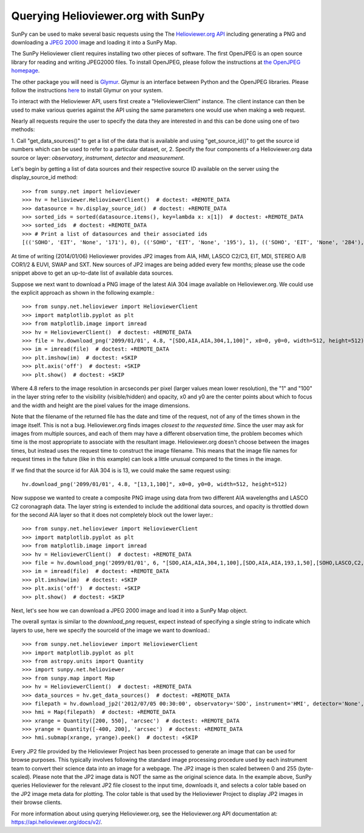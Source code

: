 -----------------------------------
Querying Helioviewer.org with SunPy
-----------------------------------
SunPy can be used to make several basic requests using the The `Helioviewer.org API <https://api.helioviewer.org/docs/v2/>`_
including generating a PNG and downloading a `JPEG 2000 <http://wiki.helioviewer.org/wiki/JPEG_2000>`_
image and loading it into a SunPy Map.

The SunPy Helioviewer client requires installing two other pieces of software.
The first OpenJPEG is an open source library for reading and writing JPEG2000
files.  To install OpenJPEG, please follow the instructions at `the OpenJPEG
homepage <http://www.openjpeg.org>`_.

The other package you will need is `Glymur
<https://pypi.python.org/pypi/Glymur/>`_.  Glymur is an interface
between Python and the OpenJPEG libraries.  Please follow the
instructions `here <https://glymur.readthedocs.io/en/latest/>`_ to
install Glymur on your system.

To interact with the Helioviewer API, users first create a "HelioviewerClient"
instance. The client instance can then be used to make various queries against
the API using the same parameters one would use when making a web request.

Nearly all requests require the user to specify the data they are interested in
and this can be done using one of two methods:

1. Call "get_data_sources()" to get a list of the data that is available and using "get_source_id()" to get the source id numbers which
can be used to refer to a particular dataset, or,
2. Specify the four components of a Helioviewer.org data source or layer: *observatory*, *instrument*, *detector* and *measurement*.

Let's begin by getting a list of data sources and their respective 
source ID available on the server using the display_source_id method::

    >>> from sunpy.net import helioviewer 
    >>> hv = helioviewer.HelioviewerClient()  # doctest: +REMOTE_DATA
    >>> datasource = hv.display_source_id()  # doctest: +REMOTE_DATA
    >>> sorted_ids = sorted(datasource.items(), key=lambda x: x[1])  # doctest: +REMOTE_DATA
    >>> sorted_ids  # doctest: +REMOTE_DATA
    >>> # Print a list of datasources and their associated ids
    [(('SOHO', 'EIT', 'None', '171'), 0), (('SOHO', 'EIT', 'None', '195'), 1), (('SOHO', 'EIT', 'None', '284'), 2), (('SOHO', 'EIT', 'None', '304'), 3), (('SOHO', 'LASCO', 'C2', 'white-light'), 4), (('SOHO', 'LASCO', 'C3', 'white-light'), 5), (('SOHO', 'MDI', 'None', 'magnetogram'), 6), (('SOHO', 'MDI', 'None', 'continuum'), 7), (('SDO', 'AIA', 'None', '94'), 8), (('SDO', 'AIA', 'None', '131'), 9), (('SDO', 'AIA', 'None', '171'), 10), (('SDO', 'AIA', 'None', '193'), 11), (('SDO', 'AIA', 'None', '211'), 12), (('SDO', 'AIA', 'None', '304'), 13), (('SDO', 'AIA', 'None', '335'), 14), (('SDO', 'AIA', 'None', '1600'), 15), (('SDO', 'AIA', 'None', '1700'), 16), (('SDO', 'AIA', 'None', '4500'), 17), (('SDO', 'HMI', 'None', 'continuum'), 18), (('SDO', 'HMI', 'None', 'magnetogram'), 19), (('STEREO_A', 'SECCHI', 'EUVI', '171'), 20), (('STEREO_A', 'SECCHI', 'EUVI', '195'), 21), (('STEREO_A', 'SECCHI', 'EUVI', '284'), 22), (('STEREO_A', 'SECCHI', 'EUVI', '304'), 23), (('STEREO_B', 'SECCHI', 'EUVI', '171'), 24), (('STEREO_B', 'SECCHI', 'EUVI', '195'), 25), (('STEREO_B', 'SECCHI', 'EUVI', '284'), 26), (('STEREO_B', 'SECCHI', 'EUVI', '304'), 27), (('STEREO_A', 'SECCHI', 'COR1', 'white-light'), 28), (('STEREO_A', 'SECCHI', 'COR2', 'white-light'), 29), (('STEREO_B', 'SECCHI', 'COR1', 'white-light'), 30), (('STEREO_B', 'SECCHI', 'COR2', 'white-light'), 31), (('PROBA2', 'SWAP', 'None', '174'), 32), (('Yohkoh', 'SXT', 'None', 'AlMgMn'), 33), (('Yohkoh', 'SXT', 'None', 'thin-Al'), 34), (('Yohkoh', 'SXT', 'None', 'white-light'), 35), (('Hinode', 'XRT', 'Al_med', 'Al_thick'), 39), (('Hinode', 'XRT', 'Al_med', 'Be_thick'), 40), (('Hinode', 'XRT', 'Al_med', 'Open'), 42), (('Hinode', 'XRT', 'Al_med', 'Ti_poly'), 43), (('Hinode', 'XRT', 'Al_poly', 'Al_mesh'), 44), (('Hinode', 'XRT', 'Al_poly', 'Al_thick'), 45), (('Hinode', 'XRT', 'Al_poly', 'Be_thick'), 46), (('Hinode', 'XRT', 'Al_poly', 'Open'), 48), (('Hinode', 'XRT', 'Al_poly', 'Ti_poly'), 49), (('Hinode', 'XRT', 'Be_med', 'Open'), 54), (('Hinode', 'XRT', 'Be_thin', 'Open'), 60), (('Hinode', 'XRT', 'C_poly', 'Al_mesh'), 62), (('Hinode', 'XRT', 'C_poly', 'Al_thick'), 63), (('Hinode', 'XRT', 'C_poly', 'Open'), 66), (('Hinode', 'XRT', 'C_poly', 'Ti_poly'), 67), (('Hinode', 'XRT', 'Open', 'Al_mesh'), 69), (('Hinode', 'XRT', 'Open', 'Al_thick'), 70), (('Hinode', 'XRT', 'Open', 'Be_thick'), 71), (('Hinode', 'XRT', 'Open', 'Ti_poly'), 74), (('TRACE', '171', 'None', 'None'), 75), (('TRACE', '195', 'None', 'None'), 76), (('TRACE', '284', 'None', 'None'), 77), (('TRACE', '1216', 'None', 'None'), 78), (('TRACE', '1550', 'None', 'None'), 79), (('TRACE', '1600', 'None', 'None'), 80), (('TRACE', '1700', 'None', 'None'), 81), (('TRACE', 'white-light', 'None', 'None'), 82), (('Hinode', 'XRT', 'Any', 'Any'), 10001), (('Hinode', 'XRT', 'Any', 'Al_mesh'), 10002), (('Hinode', 'XRT', 'Any', 'Al_thick'), 10003), (('Hinode', 'XRT', 'Any', 'Be_thick'), 10004), (('Hinode', 'XRT', 'Any', 'Gband'), 10005), (('Hinode', 'XRT', 'Any', 'Open'), 10006), (('Hinode', 'XRT', 'Any', 'Ti_poly'), 10007), (('Hinode', 'XRT', 'Al_med', 'Any'), 10008), (('Hinode', 'XRT', 'Al_poly', 'Any'), 10009), (('Hinode', 'XRT', 'Be_med', 'Any'), 10010), (('Hinode', 'XRT', 'Be_thin', 'Any'), 10011), (('Hinode', 'XRT', 'C_poly', 'Any'), 10012), (('Hinode', 'XRT', 'Open', 'Any'), 10013)]

At time of writing (2014/01/06) Helioviewer provides JP2 images from AIA, HMI, LASCO C2/C3, EIT,
MDI, STEREO A/B COR1/2 & EUVI, SWAP and SXT.  New sources of JP2 images are being added every few months;
please use the code snippet above to get an up-to-date list of available data sources.


Suppose we next want to download a PNG image of the latest
AIA 304 image available on Helioviewer.org. We could use the explicit
approach as shown in the following example.::

   >>> from sunpy.net.helioviewer import HelioviewerClient
   >>> import matplotlib.pyplot as plt
   >>> from matplotlib.image import imread
   >>> hv = HelioviewerClient()  # doctest: +REMOTE_DATA
   >>> file = hv.download_png('2099/01/01', 4.8, "[SDO,AIA,AIA,304,1,100]", x0=0, y0=0, width=512, height=512)  # doctest: +REMOTE_DATA
   >>> im = imread(file)  # doctest: +REMOTE_DATA
   >>> plt.imshow(im)  # doctest: +SKIP
   >>> plt.axis('off')  # doctest: +SKIP
   >>> plt.show()  # doctest: +SKIP


.. image:: helioviewer-1.png



Where 4.8 refers to the image resolution in arcseconds per pixel (larger values
mean lower resolution), the "1" and "100" in the layer string refer to the
visibility (visible/hidden) and opacity, x0 and y0 are the center points about
which to focus and the width and height are the pixel values for the image
dimensions.

Note that the filename of the returned file has the date and time of
the request, not of any of the times shown in the image itself.  This
is not a bug.  Helioviewer.org finds images *closest to the requested
time*.  Since the user may ask for images from multiple sources, and
each of them may have a different observation time, the problem
becomes which time is the most appropriate to associate with the
resultant image.  Helioviewer.org doesn't choose between the images
times, but instead uses the request time to construct the image
filename.  This means that the image file names for request times in
the future (like in this example) can look a little unusual compared to
the times in the image.

If we find that the source id for AIA 304 is is 13, we could make the same
request using: ::

    hv.download_png('2099/01/01', 4.8, "[13,1,100]", x0=0, y0=0, width=512, height=512)

Now suppose we wanted to create a composite PNG image using data from two
different AIA wavelengths and LASCO C2 coronagraph data. The layer string is
extended to include the additional data sources, and opacity is throttled
down for the second AIA layer so that it does not completely block out the
lower layer.::

   >>> from sunpy.net.helioviewer import HelioviewerClient
   >>> import matplotlib.pyplot as plt
   >>> from matplotlib.image import imread
   >>> hv = HelioviewerClient()  # doctest: +REMOTE_DATA
   >>> file = hv.download_png('2099/01/01', 6, "[SDO,AIA,AIA,304,1,100],[SDO,AIA,AIA,193,1,50],[SOHO,LASCO,C2,white-light,1,100]", x0=0, y0=0, width=768, height=768)  # doctest: +REMOTE_DATA
   >>> im = imread(file)  # doctest: +REMOTE_DATA
   >>> plt.imshow(im)  # doctest: +SKIP
   >>> plt.axis('off')  # doctest: +SKIP
   >>> plt.show()  # doctest: +SKIP

.. image:: helioviewer-2.png

Next, let's see how we can download a JPEG 2000 image and load it into a SunPy
Map object.

The overall syntax is similar to the *download_png* request, expect instead of
specifying a single string to indicate which layers to use, here we
specify the sourceId of the image we want to download.::

   >>> from sunpy.net.helioviewer import HelioviewerClient
   >>> import matplotlib.pyplot as plt
   >>> from astropy.units import Quantity
   >>> import sunpy.net.helioviewer
   >>> from sunpy.map import Map
   >>> hv = HelioviewerClient()  # doctest: +REMOTE_DATA
   >>> data_sources = hv.get_data_sources()  # doctest: +REMOTE_DATA
   >>> filepath = hv.download_jp2('2012/07/05 00:30:00', observatory='SDO', instrument='HMI', detector='None', measurement='continuum')  # doctest: +REMOTE_DATA
   >>> hmi = Map(filepath)  # doctest: +REMOTE_DATA
   >>> xrange = Quantity([200, 550], 'arcsec')  # doctest: +REMOTE_DATA
   >>> yrange = Quantity([-400, 200], 'arcsec')  # doctest: +REMOTE_DATA
   >>> hmi.submap(xrange, yrange).peek()  # doctest: +SKIP

.. image:: helioviewer-3.png

Every JP2 file provided by the Helioviewer Project has been processed to generate an image that
can be used for browse purposes.  This typically involves following the standard image processing
procedure used by each instrument team to convert their science data into an image for a webpage.
The JP2 image is then scaled between 0 and 255 (byte-scaled).  Please note that the JP2 image data
is NOT the same as the original science data.  In the example above, SunPy queries Helioviewer for
the relevant JP2 file closest to the input time, downloads it, and selects a color table based on
the JP2 image meta data for plotting.  The color table is that used by the Helioviewer Project to
display JP2 images in their browse clients.

For more information about using querying Helioviewer.org, see the Helioviewer.org
API documentation at: `https://api.helioviewer.org/docs/v2/ <https://api.helioviewer.org/docs/v2/>`__.

